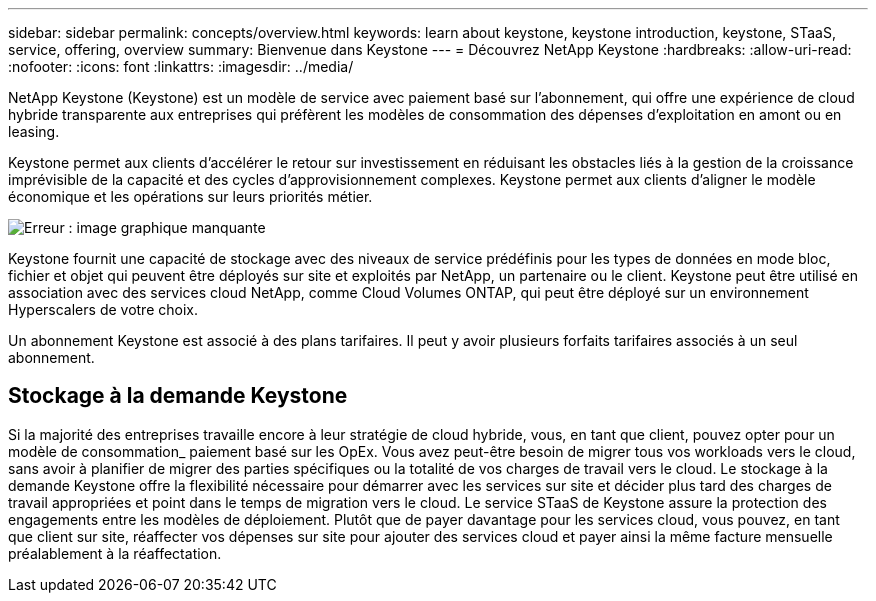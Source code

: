 ---
sidebar: sidebar 
permalink: concepts/overview.html 
keywords: learn about keystone, keystone introduction, keystone, STaaS, service, offering, overview 
summary: Bienvenue dans Keystone 
---
= Découvrez NetApp Keystone
:hardbreaks:
:allow-uri-read: 
:nofooter: 
:icons: font
:linkattrs: 
:imagesdir: ../media/


[role="lead"]
NetApp Keystone (Keystone) est un modèle de service avec paiement basé sur l'abonnement, qui offre une expérience de cloud hybride transparente aux entreprises qui préfèrent les modèles de consommation des dépenses d'exploitation en amont ou en leasing.

Keystone permet aux clients d'accélérer le retour sur investissement en réduisant les obstacles liés à la gestion de la croissance imprévisible de la capacité et des cycles d'approvisionnement complexes. Keystone permet aux clients d'aligner le modèle économique et les opérations sur leurs priorités métier.

image:nkfsosm_image2.png["Erreur : image graphique manquante"]

Keystone fournit une capacité de stockage avec des niveaux de service prédéfinis pour les types de données en mode bloc, fichier et objet qui peuvent être déployés sur site et exploités par NetApp, un partenaire ou le client. Keystone peut être utilisé en association avec des services cloud NetApp, comme Cloud Volumes ONTAP, qui peut être déployé sur un environnement Hyperscalers de votre choix.

Un abonnement Keystone est associé à des plans tarifaires. Il peut y avoir plusieurs forfaits tarifaires associés à un seul abonnement.



== Stockage à la demande Keystone

Si la majorité des entreprises travaille encore à leur stratégie de cloud hybride, vous, en tant que client, pouvez opter pour un modèle de consommation_ paiement basé sur les OpEx. Vous avez peut-être besoin de migrer tous vos workloads vers le cloud, sans avoir à planifier de migrer des parties spécifiques ou la totalité de vos charges de travail vers le cloud. Le stockage à la demande Keystone offre la flexibilité nécessaire pour démarrer avec les services sur site et décider plus tard des charges de travail appropriées et point dans le temps de migration vers le cloud. Le service STaaS de Keystone assure la protection des engagements entre les modèles de déploiement. Plutôt que de payer davantage pour les services cloud, vous pouvez, en tant que client sur site, réaffecter vos dépenses sur site pour ajouter des services cloud et payer ainsi la même facture mensuelle préalablement à la réaffectation.
